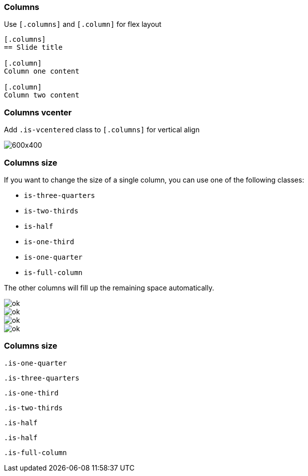 [.columns]
=== Columns

[.column.is-half.has-text-left]
--
Use `[.columns]` and `[.column]` for flex layout
--

[.column.is-half]
[source, markdown]
--
[.columns]
== Slide title

[.column]
Column one content

[.column]
Column two content
--

[.columns.is-vcentered]
=== Columns vcenter

[.column.is-half]
Add `.is-vcentered` class to `[.columns]` for vertical align

[.column.is-half]
--
image::https://placehold.co/600x400[]
--

[.columns.is-vcentered]
=== Columns size

[.column.has-text-left]
--
If you want to change the size of a single column, you can use one of the following classes:

[.small]
* `is-three-quarters`
* `is-two-thirds`
* `is-half`
* `is-one-third`
* `is-one-quarter`
* `is-full-column`

The other columns will fill up the remaining space automatically.
--

[.column.is-one-third]
--
image::ok.png[]
image::ok.png[]
image::ok.png[]
image::ok.png[]
--

[.columns]
=== Columns size

[.column.is-one-quarter]
[source,css]
--
.is-one-quarter
--

[.column.is-three-quarters]
[source,css]
--
.is-three-quarters
--

[.column.is-one-third]
[source,css]
--
.is-one-third
--

[.column.is-two-thirds]
[source,css]
--
.is-two-thirds
--

[.column.is-half]
[source,css]
--
.is-half
--

[.column.is-half]
[source,css]
--
.is-half
--

[.column.is-full-column]
[source,css]
--
.is-full-column
--
